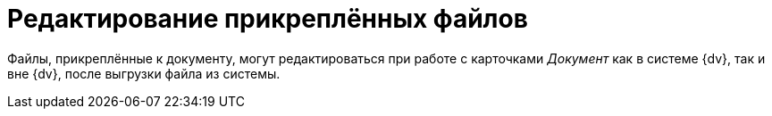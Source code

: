 = Редактирование прикреплённых файлов

Файлы, прикреплённые к документу, могут редактироваться при работе с карточками _Документ_ как в системе {dv}, так и вне {dv}, после выгрузки файла из системы.

